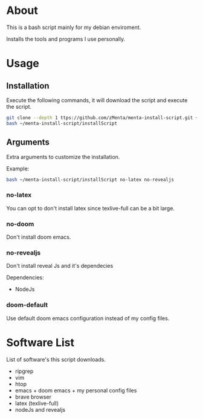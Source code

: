 * About
This is a bash script mainly for my debian enviroment.

Installs the tools and programs I use personally.


* Usage
** Installation
Execute the following commands, it will download the script and execute the script.

#+BEGIN_SRC bash
git clone --depth 1 ttps://github.com/zMenta/menta-install-script.git ~/menta-install-script
bash ~/menta-install-script/installScript
#+END_SRC

** Arguments
Extra arguments to customize the installation.

Example:
#+BEGIN_SRC bash
bash ~/menta-install-script/installScript no-latex no-revealjs
#+END_SRC

*** no-latex
You can opt to don't install latex since texlive-full can be a bit large.


*** no-doom
Don't install doom emacs.


*** no-revealjs
Don't install reveal Js and it's dependecies

Dependencies:
  + NodeJs


*** doom-default
Use default doom emacs configuration instead of my config files.


* Software List
List of software's this script downloads.

+ ripgrep
+ vim
+ htop
+ emacs + doom emacs + my personal config files
+ brave browser
+ latex (texlive-full)
+ nodeJs and revealjs

